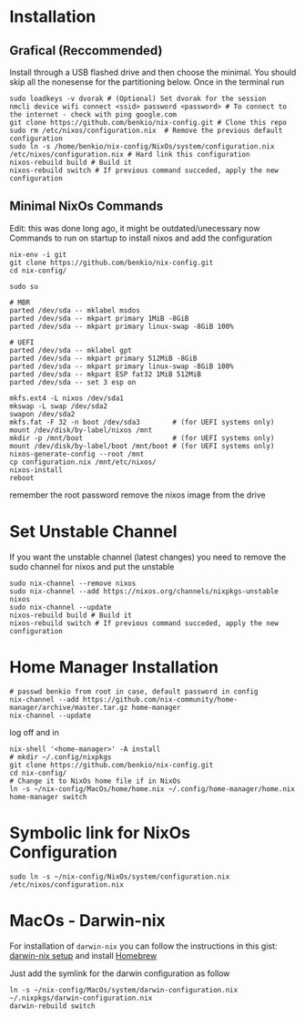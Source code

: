 * Installation

** Grafical (Reccommended)

Install through a USB flashed drive and then choose the minimal.
You should skip all the nonesense for the partitioning below.
Once in the terminal run

#+begin_src
  sudo loadkeys -v dvorak # (Optional) Set dvorak for the session
  nmcli device wifi connect <ssid> password <password> # To connect to the internet - check with ping google.com
  git clone https://github.com/benkio/nix-config.git # Clone this repo
  sudo rm /etc/nixos/configuration.nix  # Remove the previous default configuration
  sudo ln -s /home/benkio/nix-config/NixOs/system/configuration.nix /etc/nixos/configuration.nix # Hard link this configuration
  nixos-rebuild build # Build it
  nixos-rebuild switch # If previous command succeded, apply the new configuration
#+end_src

** Minimal NixOs Commands

  Edit: this was done long ago, it might be outdated/unecessary now
  Commands to run on startup to install nixos and add the configuration

#+begin_src
nix-env -i git
git clone https://github.com/benkio/nix-config.git
cd nix-config/

sudo su

# MBR
parted /dev/sda -- mklabel msdos
parted /dev/sda -- mkpart primary 1MiB -8GiB
parted /dev/sda -- mkpart primary linux-swap -8GiB 100%

# UEFI
parted /dev/sda -- mklabel gpt
parted /dev/sda -- mkpart primary 512MiB -8GiB
parted /dev/sda -- mkpart primary linux-swap -8GiB 100%
parted /dev/sda -- mkpart ESP fat32 1MiB 512MiB
parted /dev/sda -- set 3 esp on

mkfs.ext4 -L nixos /dev/sda1
mkswap -L swap /dev/sda2
swapon /dev/sda2
mkfs.fat -F 32 -n boot /dev/sda3        # (for UEFI systems only)
mount /dev/disk/by-label/nixos /mnt
mkdir -p /mnt/boot                      # (for UEFI systems only)
mount /dev/disk/by-label/boot /mnt/boot # (for UEFI systems only)
nixos-generate-config --root /mnt
cp configuration.nix /mnt/etc/nixos/
nixos-install
reboot
#+end_src

remember the root password
remove the nixos image from the drive

* Set Unstable Channel

If you want the unstable channel (latest changes) you need to remove the sudo channel for nixos and put the unstable

#+begin_src
  sudo nix-channel --remove nixos
  sudo nix-channel --add https://nixos.org/channels/nixpkgs-unstable nixos
  sudo nix-channel --update
  nixos-rebuild build # Build it
  nixos-rebuild switch # If previous command succeded, apply the new configuration
#+end_src

* Home Manager Installation

#+begin_src shell
# passwd benkio from root in case, default password in config
nix-channel --add https://github.com/nix-community/home-manager/archive/master.tar.gz home-manager
nix-channel --update
#+end_src

log off and in

#+begin_src shell
  nix-shell '<home-manager>' -A install
  # mkdir ~/.config/nixpkgs
  git clone https://github.com/benkio/nix-config.git
  cd nix-config/
  # Change it to NixOs home file if in NixOs
  ln -s ~/nix-config/MacOs/home/home.nix ~/.config/home-manager/home.nix
  home-manager switch
#+end_src

* Symbolic link for NixOs Configuration

#+begin_src shell
  sudo ln -s ~/nix-config/NixOs/system/configuration.nix /etc/nixos/configuration.nix
#+end_src

* MacOs - Darwin-nix

  For installation of ~darwin-nix~ you can follow the instructions in this gist: [[https://gist.github.com/mandrean/65108e0898629e20afe1002d8bf4f223][darwin-nix setup]] and install [[https://brew.sh][Homebrew]]

  Just add the symlink for the darwin configuration as follow

  #+begin_src shell
ln -s ~/nix-config/MacOs/system/darwin-configuration.nix ~/.nixpkgs/darwin-configuration.nix
darwin-rebuild switch
  #+end_src
